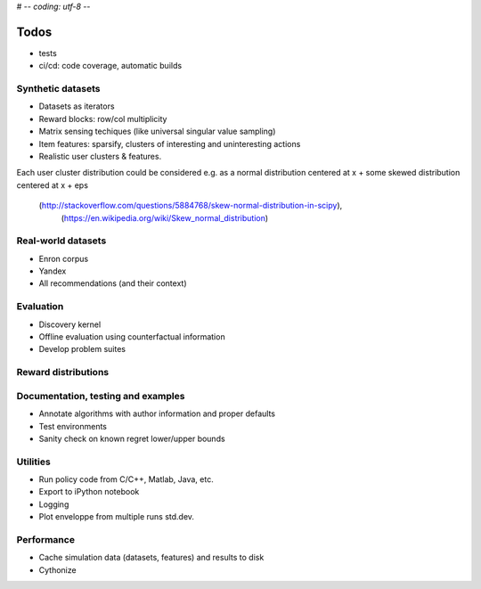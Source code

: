 # -*- coding: utf-8 -*-

Todos
=====

* tests
* ci/cd: code coverage, automatic builds

Synthetic datasets
------------------
* Datasets as iterators
* Reward blocks: row/col multiplicity
* Matrix sensing techiques (like universal singular value sampling)
* Item features: sparsify, clusters of interesting and uninteresting actions
* Realistic user clusters & features.
Each user cluster distribution could be considered e.g. as a normal distribution centered at x
+ some skewed distribution centered at x + eps
 (http://stackoverflow.com/questions/5884768/skew-normal-distribution-in-scipy),
  (https://en.wikipedia.org/wiki/Skew_normal_distribution)

Real-world datasets
-------------------

* Enron corpus
* Yandex
* All recommendations (and their context)

Evaluation
----------
* Discovery kernel
* Offline evaluation using counterfactual information
* Develop problem suites

Reward distributions
--------------------

Documentation, testing and examples
-----------------------------------

* Annotate algorithms with author information and proper defaults
* Test environments
* Sanity check on known regret lower/upper bounds

Utilities
---------

* Run policy code from C/C++, Matlab, Java, etc.
* Export to iPython notebook
* Logging
* Plot enveloppe from multiple runs std.dev.

Performance
-----------

* Cache simulation data (datasets, features) and results to disk
* Cythonize
